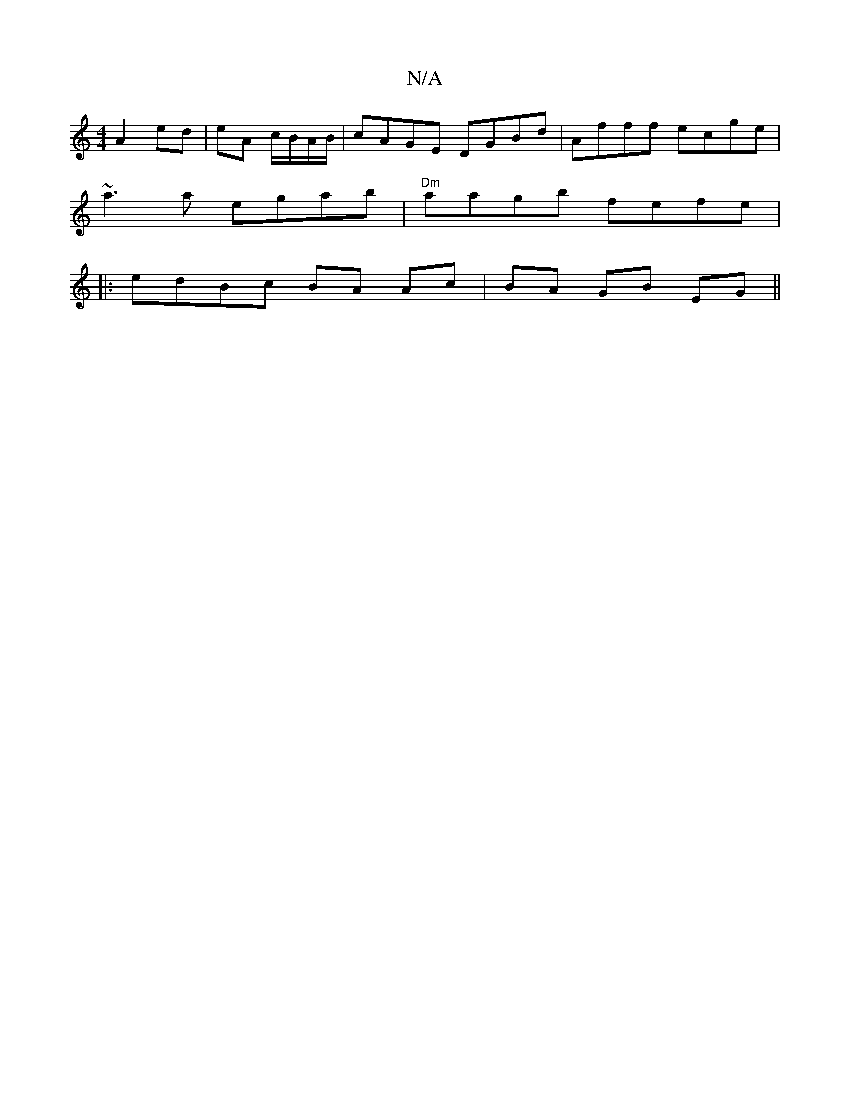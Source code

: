 X:1
T:N/A
M:4/4
R:N/A
K:Cmajor
 A2 ed| eA c/B/A/B/|cAGE DGBd|Afff ecge|
~a3a egab|"Dm" aagb fefe|+ore" a2 ge "A"e/2 | dced | "G"ed{e}d BE "A"Ac|"G"E>G|"G"c3 A Bc|AE (3DEF|GAA2 AB||
|:edBc BA Ac|BA GB EG||

DE|:g3 agf ||
ge g2 aeef|